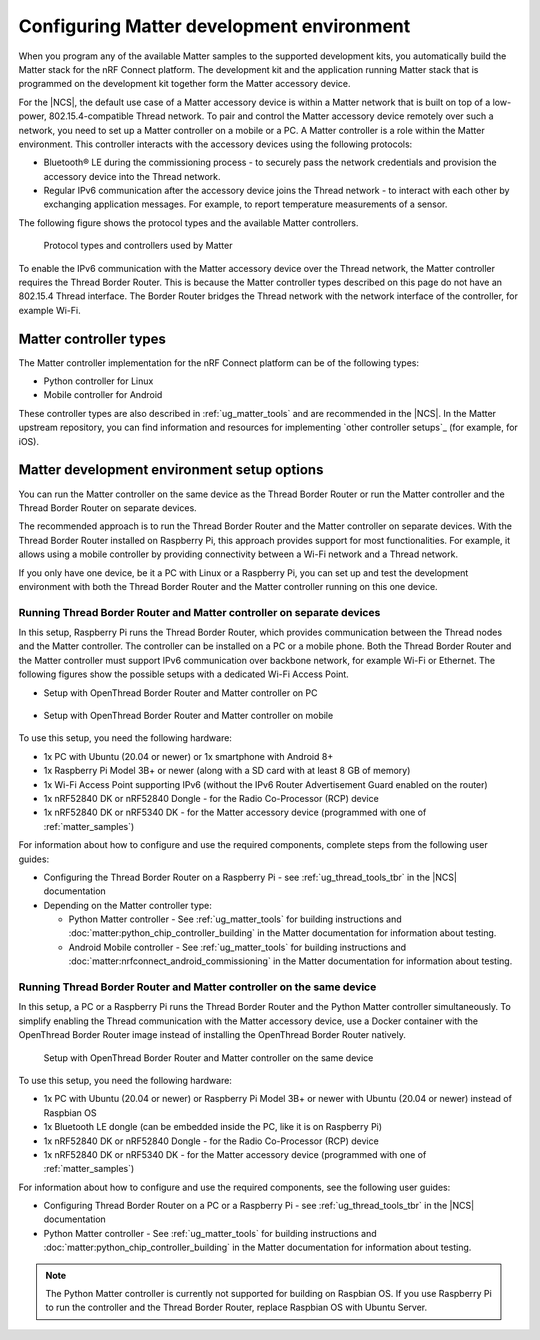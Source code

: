 .. _ug_matter_configuring:

Configuring Matter development environment
##########################################

When you program any of the available Matter samples to the supported development kits, you automatically build the Matter stack for the nRF Connect platform.
The development kit and the application running Matter stack that is programmed on the development kit together form the Matter accessory device.

For the |NCS|, the default use case of a Matter accessory device is within a Matter network that is built on top of a low-power, 802.15.4-compatible Thread network.
To pair and control the Matter accessory device remotely over such a network, you need to set up a Matter controller on a mobile or a PC.
A Matter controller is a role within the Matter environment.
This controller interacts with the accessory devices using the following protocols:

* Bluetooth® LE during the commissioning process - to securely pass the network credentials and provision the accessory device into the Thread network.
* Regular IPv6 communication after the accessory device joins the Thread network - to interact with each other by exchanging application messages.
  For example, to report temperature measurements of a sensor.

The following figure shows the protocol types and the available Matter controllers.

.. figure:: images/matter_protocols_controllers.svg
   :width: 600
   :alt: Protocol types and controllers used by Matter

   Protocol types and controllers used by Matter

To enable the IPv6 communication with the Matter accessory device over the Thread network, the Matter controller requires the Thread Border Router.
This is because the Matter controller types described on this page do not have an 802.15.4 Thread interface.
The Border Router bridges the Thread network with the network interface of the controller, for example Wi-Fi.

Matter controller types
***********************

The Matter controller implementation for the nRF Connect platform can be of the following types:

* Python controller for Linux
* Mobile controller for Android

These controller types are also described in :ref:`ug_matter_tools` and are recommended in the |NCS|.
In the Matter upstream repository, you can find information and resources for implementing `other controller setups`_ (for example, for iOS).

Matter development environment setup options
********************************************

You can run the Matter controller on the same device as the Thread Border Router or run the Matter controller and the Thread Border Router on separate devices.

The recommended approach is to run the Thread Border Router and the Matter controller on separate devices.
With the Thread Border Router installed on Raspberry Pi, this approach provides support for most functionalities.
For example, it allows using a mobile controller by providing connectivity between a Wi-Fi network and a Thread network.

If you only have one device, be it a PC with Linux or a Raspberry Pi, you can set up and test the development environment with both the Thread Border Router and the Matter controller running on this one device.

.. _ug_matter_configuring_mobile:

Running Thread Border Router and Matter controller on separate devices
======================================================================

In this setup, Raspberry Pi runs the Thread Border Router, which provides communication between the Thread nodes and the Matter controller.
The controller can be installed on a PC or a mobile phone.
Both the Thread Border Router and the Matter controller must support IPv6 communication over backbone network, for example Wi-Fi or Ethernet.
The following figures show the possible setups with a dedicated Wi-Fi Access Point.

* Setup with OpenThread Border Router and Matter controller on PC

  .. figure:: images/matter_otbr_controller_separate_pc.svg
     :width: 600
     :alt: Setup with OpenThread Border Router and Matter controller on PC

* Setup with OpenThread Border Router and Matter controller on mobile

  .. figure:: images/matter_otbr_controller_separate_mobile.svg
     :width: 600
     :alt: Setup with OpenThread Border Router and Matter controller on mobile

To use this setup, you need the following hardware:

* 1x PC with Ubuntu (20.04 or newer) or 1x smartphone with Android 8+
* 1x Raspberry Pi Model 3B+ or newer (along with a SD card with at least 8 GB of memory)
* 1x Wi-Fi Access Point supporting IPv6 (without the IPv6 Router Advertisement Guard enabled on the router)
* 1x nRF52840 DK or nRF52840 Dongle - for the Radio Co-Processor (RCP) device
* 1x nRF52840 DK or nRF5340 DK - for the Matter accessory device (programmed with one of :ref:`matter_samples`)

For information about how to configure and use the required components, complete steps from the following user guides:

* Configuring the Thread Border Router on a Raspberry Pi - see :ref:`ug_thread_tools_tbr` in the |NCS| documentation
* Depending on the Matter controller type:

  * Python Matter controller - See :ref:`ug_matter_tools` for building instructions and :doc:`matter:python_chip_controller_building` in the Matter documentation for information about testing.
  * Android Mobile controller - See :ref:`ug_matter_tools` for building instructions and :doc:`matter:nrfconnect_android_commissioning` in the Matter documentation for information about testing.

Running Thread Border Router and Matter controller on the same device
=====================================================================

In this setup, a PC or a Raspberry Pi runs the Thread Border Router and the Python Matter controller simultaneously.
To simplify enabling the Thread communication with the Matter accessory device, use a Docker container with the OpenThread Border Router image instead of installing the OpenThread Border Router natively.

.. figure:: images/matter_otbr_controller_same_device.svg
   :width: 600
   :alt: Setup with OpenThread Border Router and Matter controller on the same device

   Setup with OpenThread Border Router and Matter controller on the same device

To use this setup, you need the following hardware:

* 1x PC with Ubuntu (20.04 or newer) or Raspberry Pi Model 3B+ or newer with Ubuntu (20.04 or newer) instead of Raspbian OS
* 1x Bluetooth LE dongle (can be embedded inside the PC, like it is on Raspberry Pi)
* 1x nRF52840 DK or nRF52840 Dongle - for the Radio Co-Processor (RCP) device
* 1x nRF52840 DK or nRF5340 DK - for the Matter accessory device (programmed with one of :ref:`matter_samples`)

For information about how to configure and use the required components, see the following user guides:

* Configuring Thread Border Router on a PC or a Raspberry Pi - see :ref:`ug_thread_tools_tbr` in the |NCS| documentation
* Python Matter controller - See :ref:`ug_matter_tools` for building instructions and :doc:`matter:python_chip_controller_building` in the Matter documentation for information about testing.

.. note::
    The Python Matter controller is currently not supported for building on Raspbian OS.
    If you use Raspberry Pi to run the controller and the Thread Border Router, replace Raspbian OS with Ubuntu Server.
